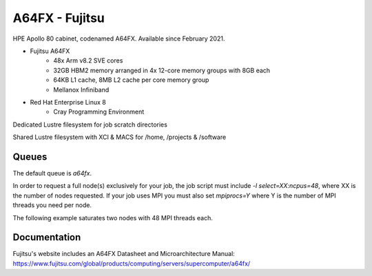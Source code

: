 A64FX - Fujitsu
---------------

HPE Apollo 80 cabinet, codenamed A64FX. Available since February 2021.

* Fujitsu A64FX
    * 48x Arm v8.2 SVE cores
    * 32GB HBM2 memory arranged in 4x 12-core memory groups with 8GB each
    * 64KB L1 cache, 8MB L2 cache per core memory group
    * Mellanox Infiniband
* Red Hat Enterprise Linux 8
    * Cray Programming Environment

Dedicated Lustre filesystem for job scratch directories

Shared Lustre filesystem with XCI & MACS for /home, /projects & /software

Queues
......

The default queue is `a64fx`.

In order to request a full node(s) exclusively for your job, the job script must include `-l select=XX:ncpus=48`, where XX is the number of nodes requested. If your job uses MPI you must also set `mpiprocs=Y` where Y is the number of MPI threads you need per node.

The following example saturates two nodes with 48 MPI threads each.

.. code-block:: text
 #PBS -l select2:ncpus=48:mpiprocs=48

Documentation
.............

Fujitsu's website includes an A64FX Datasheet and Microarchitecture Manual: https://www.fujitsu.com/global/products/computing/servers/supercomputer/a64fx/